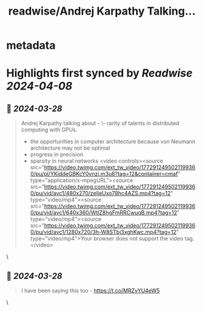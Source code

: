 :PROPERTIES:
:title: readwise/Andrej Karpathy Talking...
:END:


* metadata
:PROPERTIES:
:author: [[vaibhaw_vipul on Twitter]]
:full-title: "Andrej Karpathy Talking..."
:category: [[tweets]]
:url: https://twitter.com/vaibhaw_vipul/status/1772913374713536866
:image-url: https://pbs.twimg.com/profile_images/1754535360552419329/jxP0AwIF.jpg
:END:

* Highlights first synced by [[Readwise]] [[2024-04-08]]
** 📌 [[2024-03-28]]
#+BEGIN_QUOTE
Andrej Karpathy talking about -
\- rarity of talents in distributed computing with GPUs.
- the opportunities in computer architecture because von Neumann architecture may not be optimal
- progress in precision
- sparsity in neural networks <video controls><source src="https://video.twimg.com/ext_tw_video/1772912495021199360/pu/pl/YKiddeGBKcY0vnzi.m3u8?tag=12&container=cmaf" type="application/x-mpegURL"><source src="https://video.twimg.com/ext_tw_video/1772912495021199360/pu/vid/avc1/480x270/zeljeUxo78hc4AZS.mp4?tag=12" type="video/mp4"><source src="https://video.twimg.com/ext_tw_video/1772912495021199360/pu/vid/avc1/640x360/WtlZ8hgFmRRCwuqB.mp4?tag=12" type="video/mp4"><source src="https://video.twimg.com/ext_tw_video/1772912495021199360/pu/vid/avc1/1280x720/3h-W8STbj3xghKwc.mp4?tag=12" type="video/mp4">Your browser does not support the video tag.</video> 
#+END_QUOTE\
** 📌 [[2024-03-28]]
#+BEGIN_QUOTE
I have been saying this too - https://t.co/MRZvYU4eW5 
#+END_QUOTE\